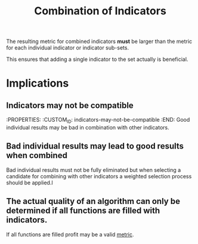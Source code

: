 #+title: Combination of Indicators
#+hugo_base_dir: ../hugo
#+hugo_section: articles
:PROPERTIES:
:CUSTOM_ID: combining
:ID:       5db8c230-8ac7-4564-a544-fd0d4372523c
:END:
 
The resulting metric for combined indicators *must* be larger than the
metric for each individual indicator or indicator sub-sets.

This ensures that adding a single indicator to the set actually is
beneficial.

* Implications
** Indicators may not be compatible
:PROPERTIES: :CUSTOM_ID: indicators-may-not-be-compatible :END:
Good individual results may be bad in combination with other indicators.

** Bad individual results may lead to good results when combined
:PROPERTIES:
:CUSTOM_ID: bad-individual-results-may-lead-to-good-results-when-combined
:END:

Bad individual results must not be fully eliminated but when selecting a
candidate for combining with other indicators a weighted selection
process should be applied.l

** The actual quality of an algorithm can only be determined if all functions are filled with indicators.
If all functions are filled profit may be a valid [[file:../Metrics/Metrics.org][metric]].
